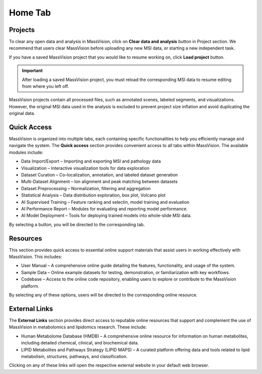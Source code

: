 Home Tab
========

.. image:: https://raw.githubusercontent.com/jamzad/SlicerMassVision/main/HomeTab.png
   :width: 400
   :align: center

Projects
--------
To clear any open data and analysis in MassVision, click on **Clear data and analysis** button in Project section. We recommend that users clear MassVision before uploading any new MSI data, or starting a new independent task. 

If you have a saved MassVision project that you would like to resume working on, click **Load project** button.

.. important::
   After loading a saved MassVision project, you must reload the corresponding MSI data to resume editing from where you left off.

MassVision projects contain all processed files, such as annotated scenes, labeled segments, and visualizations. However, the original MSI data used in the analysis is excluded to prevent project size inflation and avoid duplicating the original data.

Quick Access
------------
MassVision is organized into multiple tabs, each containing specific functionalities to help you efficiently manage and navigate the system. The **Quick access** section provides convenient access to all tabs within MassVision. The available modules include:

* Data Import/Export – Importing and exporting MSI and pathology data

* Visualization – Interactive visualization tools for data exploration 

* Dataset Curation – Co-localization, annotation, and labeled dataset generation 

* Multi-Dataset Alignment – Ion alignment and peak matching between datasets 

* Dataset Preprocessing – Normalization, filtering and aggregation

* Statistical Analysis – Data distribution exploration, box plot, Volcano plot

* AI Supervised Training – Feature ranking and selectin, model training and evaluation

* AI Performance Report – Modules for evaluating and reporting model performance.

* AI Model Deployment – Tools for deploying trained models into whole-slide MSI data.

By selecting a button, you will be directed to the corresponding tab.


Resources
---------
This section provides quick access to essential online support materials that assist users in working effectively with MassVision. This includes:

* User Manual – A comprehensive online guide detailing the features, functionality, and usage of the system.

* Sample Data – Online example datasets for testing, demonstration, or familiarization with key workflows.

* Codebase – Access to the online code repository, enabling users to explore or contribute to the MassVision platform.

By selecting any of these options, users will be directed to the corresponding online resource.


External Links
--------------

The **External Links** section provides direct access to reputable online resources that support and complement the use of MassVision in metabolomics and lipidomics research. These include:

* Human Metabolome Database (HMDB) – A comprehensive online resource for information on human metabolites, including detailed chemical, clinical, and biochemical data.

* LIPID Metabolites and Pathways Strategy (LIPID MAPS) – A curated platform offering data and tools related to lipid metabolism, structures, pathways, and classification.

Clicking on any of these links will open the respective external website in your default web browser.
